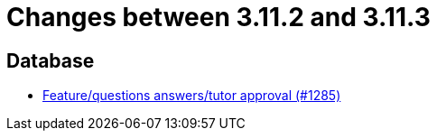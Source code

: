 = Changes between 3.11.2 and 3.11.3

== Database

* link:https://www.github.com/ls1intum/Artemis/commit/acb97212560eb23190e9bf72cbacae2d6c264ad5[Feature/questions answers/tutor approval (#1285)]


